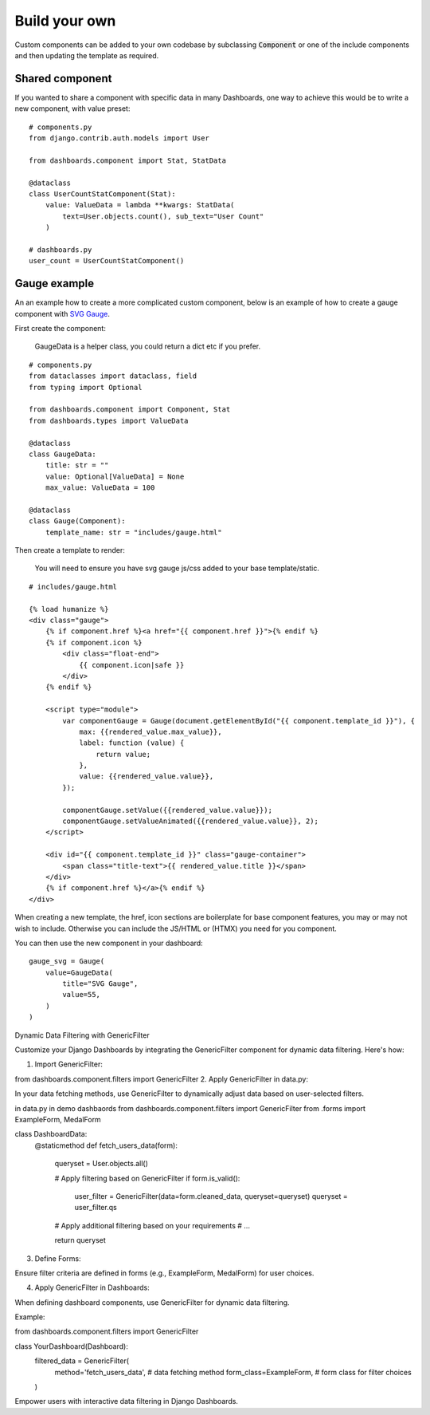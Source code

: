 ==============
Build your own
==============

Custom components can be added to your own codebase by subclassing :code:`Component` or
one of the include components and then updating the template as required.


Shared component
================

If you wanted to share a component with specific data in many Dashboards, one way to achieve this would
be to write a new component, with value preset:

::

    # components.py
    from django.contrib.auth.models import User

    from dashboards.component import Stat, StatData

    @dataclass
    class UserCountStatComponent(Stat):
        value: ValueData = lambda **kwargs: StatData(
            text=User.objects.count(), sub_text="User Count"
        )

    # dashboards.py
    user_count = UserCountStatComponent()



Gauge example
=============

An an example how to create a more complicated custom component, below is an example of how to create a
gauge component with `SVG Gauge <https://github.com/naikus/svg-gauge>`_.

First create the component:

    .. info::
    GaugeData is a helper class, you could return a dict etc if you prefer.

::

    # components.py
    from dataclasses import dataclass, field
    from typing import Optional

    from dashboards.component import Component, Stat
    from dashboards.types import ValueData

    @dataclass
    class GaugeData:
        title: str = ""
        value: Optional[ValueData] = None
        max_value: ValueData = 100

    @dataclass
    class Gauge(Component):
        template_name: str = "includes/gauge.html"


Then create a template to render:

    .. info::
    You will need to ensure you have svg gauge js/css added to your base template/static.


::

    # includes/gauge.html

    {% load humanize %}
    <div class="gauge">
        {% if component.href %}<a href="{{ component.href }}">{% endif %}
        {% if component.icon %}
            <div class="float-end">
                {{ component.icon|safe }}
            </div>
        {% endif %}

        <script type="module">
            var componentGauge = Gauge(document.getElementById("{{ component.template_id }}"), {
                max: {{rendered_value.max_value}},
                label: function (value) {
                    return value;
                },
                value: {{rendered_value.value}},
            });

            componentGauge.setValue({{rendered_value.value}});
            componentGauge.setValueAnimated({{rendered_value.value}}, 2);
        </script>

        <div id="{{ component.template_id }}" class="gauge-container">
            <span class="title-text">{{ rendered_value.title }}</span>
        </div>
        {% if component.href %}</a>{% endif %}
    </div>


When creating a new template, the href, icon sections are boilerplate for base component features, you
may or may not wish to include. Otherwise you can include the JS/HTML or (HTMX) you need for you component.

You can then use the new component in your dashboard:

::

    gauge_svg = Gauge(
        value=GaugeData(
            title="SVG Gauge",
            value=55,
        )
    )


.. image:: ../_images/components_gauge.png
   :alt: Form Filter


Dynamic Data Filtering with GenericFilter

Customize your Django Dashboards by integrating the GenericFilter component for dynamic data filtering. Here's how:

1. Import GenericFilter:


from dashboards.component.filters import GenericFilter
2. Apply GenericFilter in data.py:

In your data fetching methods, use GenericFilter to dynamically adjust data based on user-selected filters.


in data.py in demo dashbaords
from dashboards.component.filters import GenericFilter
from .forms import ExampleForm, MedalForm

class DashboardData:
    @staticmethod
    def fetch_users_data(form):
        queryset = User.objects.all()

        # Apply filtering based on GenericFilter
        if form.is_valid():
            user_filter = GenericFilter(data=form.cleaned_data, queryset=queryset)
            queryset = user_filter.qs

        # Apply additional filtering based on your requirements
        # ...

        return queryset
3. Define Forms:

Ensure filter criteria are defined in forms (e.g., ExampleForm, MedalForm) for user choices.

4. Apply GenericFilter in Dashboards:

When defining dashboard components, use GenericFilter for dynamic data filtering.

Example:

from dashboards.component.filters import GenericFilter

class YourDashboard(Dashboard):
    filtered_data = GenericFilter(
        method='fetch_users_data',  # data fetching method
        form_class=ExampleForm,  # form class for filter choices
    )
Empower users with interactive data filtering in Django Dashboards.